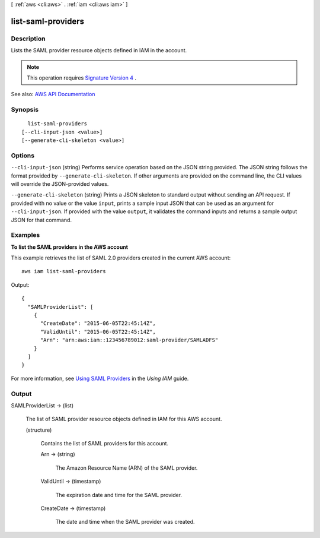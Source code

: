 [ :ref:`aws <cli:aws>` . :ref:`iam <cli:aws iam>` ]

.. _cli:aws iam list-saml-providers:


*******************
list-saml-providers
*******************



===========
Description
===========



Lists the SAML provider resource objects defined in IAM in the account.

 

.. note::

   

  This operation requires `Signature Version 4 <http://docs.aws.amazon.com/general/latest/gr/signature-version-4.html>`_ .

   



See also: `AWS API Documentation <https://docs.aws.amazon.com/goto/WebAPI/iam-2010-05-08/ListSAMLProviders>`_


========
Synopsis
========

::

    list-saml-providers
  [--cli-input-json <value>]
  [--generate-cli-skeleton <value>]




=======
Options
=======

``--cli-input-json`` (string)
Performs service operation based on the JSON string provided. The JSON string follows the format provided by ``--generate-cli-skeleton``. If other arguments are provided on the command line, the CLI values will override the JSON-provided values.

``--generate-cli-skeleton`` (string)
Prints a JSON skeleton to standard output without sending an API request. If provided with no value or the value ``input``, prints a sample input JSON that can be used as an argument for ``--cli-input-json``. If provided with the value ``output``, it validates the command inputs and returns a sample output JSON for that command.



========
Examples
========

**To list the SAML providers in the AWS account**

This example retrieves the list of SAML 2.0 providers created in the current AWS account::

  aws iam list-saml-providers

Output::

  {
    "SAMLProviderList": [
      {
        "CreateDate": "2015-06-05T22:45:14Z",
        "ValidUntil": "2015-06-05T22:45:14Z",
        "Arn": "arn:aws:iam::123456789012:saml-provider/SAMLADFS"
      }
    ]
  }

For more information, see `Using SAML Providers`_ in the *Using IAM* guide.

.. _`Using SAML Providers`: http://docs.aws.amazon.com/IAM/latest/UserGuide/identity-providers-saml.html

======
Output
======

SAMLProviderList -> (list)

  

  The list of SAML provider resource objects defined in IAM for this AWS account.

  

  (structure)

    

    Contains the list of SAML providers for this account.

    

    Arn -> (string)

      

      The Amazon Resource Name (ARN) of the SAML provider.

      

      

    ValidUntil -> (timestamp)

      

      The expiration date and time for the SAML provider.

      

      

    CreateDate -> (timestamp)

      

      The date and time when the SAML provider was created.

      

      

    

  

